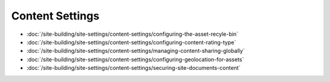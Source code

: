 Content Settings
================

-  :doc:`/site-building/site-settings/content-settings/configuring-the-asset-recyle-bin`
-  :doc:`/site-building/site-settings/content-settings/configuring-content-rating-type`
-  :doc:`/site-building/site-settings/content-settings/managing-content-sharing-globally`
-  :doc:`/site-building/site-settings/content-settings/configuring-geolocation-for-assets`
-  :doc:`/site-building/site-settings/content-settings/securing-site-documents-content`